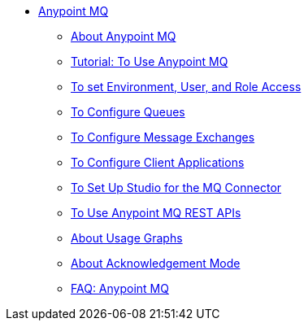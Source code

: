 // Anypoint MQ TOC File

* link:/anypoint-mq/[Anypoint MQ]
** link:/anypoint-mq/mq-understanding[About Anypoint MQ]
** link:/anypoint-mq/mq-tutorial[Tutorial: To Use Anypoint MQ]
** link:/anypoint-mq/mq-access-management[To set Environment, User, and Role Access]
** link:/anypoint-mq/mq-queues[To Configure Queues]
** link:/anypoint-mq/mq-exchanges[To Configure Message Exchanges]
** link:/anypoint-mq/mq-client-apps[To Configure Client Applications]
** link:/anypoint-mq/mq-studio[To Set Up Studio for the MQ Connector]
** link:/anypoint-mq/mq-apis[To Use Anypoint MQ REST APIs]
** link:/anypoint-mq/mq-usage[About Usage Graphs]
** link:/anypoint-mq/mq-ack-mode[About Acknowledgement Mode]
** link:/anypoint-mq/mq-faq[FAQ: Anypoint MQ]
